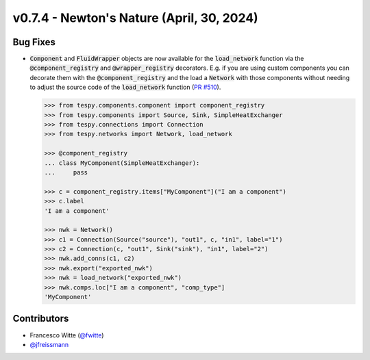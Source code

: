 v0.7.4 - Newton's Nature (April, 30, 2024)
++++++++++++++++++++++++++++++++++++++++++

Bug Fixes
#########
- :code:`Component` and :code:`FluidWrapper` objects are now available for the
  :code:`load_network` function via the :code:`@component_registry` and
  :code:`@wrapper_registry` decorators. E.g. if you are using custom components
  you can decorate them with the :code:`@component_registry` and the load a
  :code:`Network` with those components without needing to adjust the source
  code of the :code:`load_network` function
  (`PR #510 <https://github.com/oemof/tespy/pull/510>`__).

  .. code-block:: python

      >>> from tespy.components.component import component_registry
      >>> from tespy.components import Source, Sink, SimpleHeatExchanger
      >>> from tespy.connections import Connection
      >>> from tespy.networks import Network, load_network

      >>> @component_registry
      ... class MyComponent(SimpleHeatExchanger):
      ...     pass

      >>> c = component_registry.items["MyComponent"]("I am a component")
      >>> c.label
      'I am a component'

      >>> nwk = Network()
      >>> c1 = Connection(Source("source"), "out1", c, "in1", label="1")
      >>> c2 = Connection(c, "out1", Sink("sink"), "in1", label="2")
      >>> nwk.add_conns(c1, c2)
      >>> nwk.export("exported_nwk")
      >>> nwk = load_network("exported_nwk")
      >>> nwk.comps.loc["I am a component", "comp_type"]
      'MyComponent'

Contributors
############
- Francesco Witte (`@fwitte <https://github.com/fwitte>`__)
- `@jfreissmann <https://github.com/jfreissmann>`__
